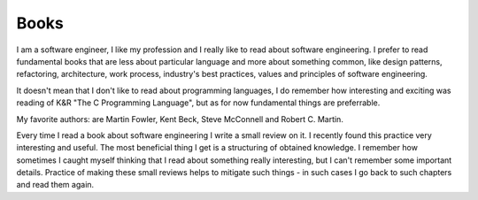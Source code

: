 Books
=====

I am a software engineer, I like my profession and I really like to read 
about software engineering. I prefer to read fundamental books that are less 
about particular language and more about something common, like design 
patterns, refactoring, architecture, work process, industry's best practices, 
values and principles of software engineering. 

It doesn't mean that I don't like to read about programming languages, I do 
remember how interesting and exciting was reading of K&R "The C Programming 
Language", but as for now fundamental things are preferrable. 

My favorite authors: are Martin Fowler, Kent Beck, Steve McConnell and 
Robert C. Martin.

Every time I read a book about software engineering I write a small review 
on it. I recently found this practice very interesting and useful. The most 
beneficial thing I get is a structuring of obtained knowledge. I remember how 
sometimes I caught myself thinking that I read about something really 
interesting, but I can't remember some important details. Practice of making 
these small reviews helps to mitigate such things - in such cases I go back 
to such chapters and read them again. 
